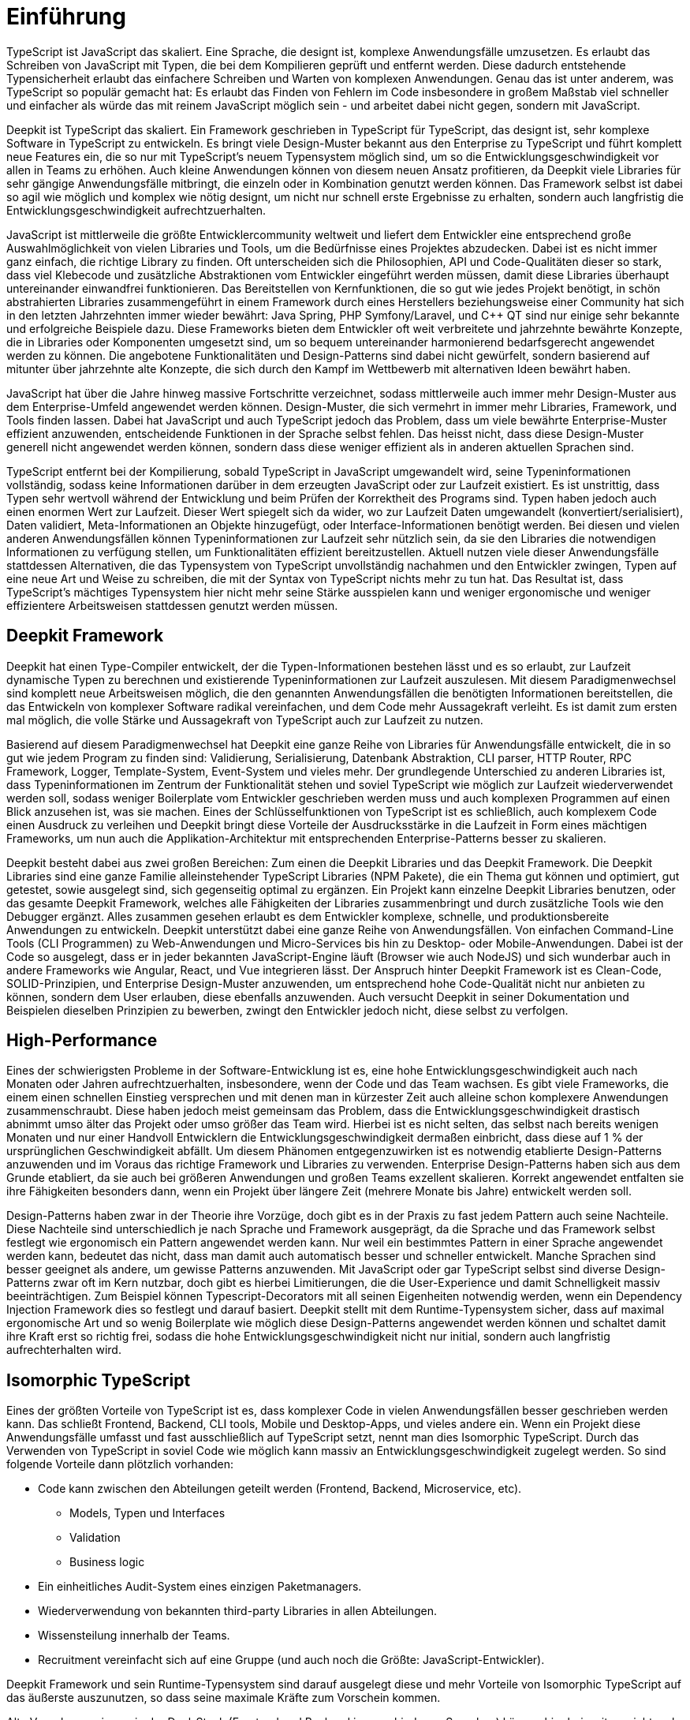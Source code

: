 [#introduction]
= Einführung

TypeScript ist JavaScript das skaliert. Eine Sprache, die designt ist, komplexe Anwendungsfälle umzusetzen. Es erlaubt das Schreiben von JavaScript mit Typen, die bei dem Kompilieren geprüft und entfernt werden. Diese dadurch entstehende Typensicherheit erlaubt das einfachere Schreiben und Warten von komplexen Anwendungen. Genau das ist unter anderem, was TypeScript so populär gemacht hat: Es erlaubt das Finden von Fehlern im Code insbesondere in großem Maßstab viel schneller und einfacher als würde das mit reinem JavaScript möglich sein - und arbeitet dabei nicht gegen, sondern mit JavaScript.

Deepkit ist TypeScript das skaliert. Ein Framework geschrieben in TypeScript für TypeScript, das designt ist, sehr komplexe Software in TypeScript zu entwickeln. Es bringt viele Design-Muster bekannt aus den Enterprise zu TypeScript und führt komplett neue Features ein, die so nur mit TypeScript’s neuem Typensystem möglich sind, um so die Entwicklungsgeschwindigkeit vor allen in Teams zu erhöhen. Auch kleine Anwendungen können von diesem neuen Ansatz profitieren, da Deepkit viele Libraries für sehr gängige Anwendungsfälle mitbringt, die einzeln oder in Kombination genutzt werden können. Das Framework selbst ist dabei so agil wie möglich und komplex wie nötig designt, um nicht nur schnell erste Ergebnisse zu erhalten, sondern auch langfristig die Entwicklungsgeschwindigkeit aufrechtzuerhalten.

JavaScript ist mittlerweile die größte Entwicklercommunity weltweit und liefert dem Entwickler eine entsprechend große Auswahlmöglichkeit von vielen Libraries und Tools, um die Bedürfnisse eines Projektes abzudecken. Dabei ist es nicht immer ganz einfach, die richtige Library zu finden. Oft unterscheiden sich die Philosophien, API und Code-Qualitäten dieser so stark, dass viel Klebecode und zusätzliche Abstraktionen vom Entwickler eingeführt werden müssen, damit diese Libraries überhaupt untereinander einwandfrei funktionieren. Das Bereitstellen von Kernfunktionen, die so gut wie jedes Projekt benötigt, in schön abstrahierten Libraries zusammengeführt in einem Framework durch eines Herstellers beziehungsweise einer Community hat sich in den letzten Jahrzehnten immer wieder bewährt: Java Spring, PHP Symfony/Laravel, und C++ QT sind nur einige sehr bekannte und erfolgreiche Beispiele dazu.
Diese Frameworks bieten dem Entwickler oft weit verbreitete und jahrzehnte bewährte Konzepte, die in Libraries oder Komponenten umgesetzt sind, um so bequem untereinander harmonierend bedarfsgerecht angewendet werden zu können. Die angebotene Funktionalitäten und Design-Patterns sind dabei nicht gewürfelt, sondern basierend auf mitunter über jahrzehnte alte Konzepte, die sich durch den Kampf im Wettbewerb mit alternativen Ideen bewährt haben.

JavaScript hat über die Jahre hinweg massive Fortschritte verzeichnet, sodass mittlerweile auch immer mehr Design-Muster aus dem Enterprise-Umfeld angewendet werden können. Design-Muster, die sich vermehrt in immer mehr Libraries, Framework, und Tools finden lassen. Dabei hat JavaScript und auch TypeScript jedoch das Problem, dass um viele bewährte Enterprise-Muster effizient anzuwenden, entscheidende Funktionen in der Sprache selbst fehlen. Das heisst nicht, dass diese Design-Muster generell nicht angewendet werden können, sondern dass diese weniger effizient als in anderen aktuellen Sprachen sind.

TypeScript entfernt bei der Kompilierung, sobald TypeScript in JavaScript umgewandelt wird, seine Typeninformationen vollständig, sodass keine Informationen darüber in dem erzeugten JavaScript oder zur Laufzeit existiert. Es ist unstrittig, dass Typen sehr wertvoll während der Entwicklung und beim Prüfen der Korrektheit des Programs sind. Typen haben jedoch auch einen enormen Wert zur Laufzeit. Dieser Wert spiegelt sich da wider, wo zur Laufzeit Daten umgewandelt (konvertiert/serialisiert), Daten validiert, Meta-Informationen an Objekte hinzugefügt, oder Interface-Informationen benötigt werden. Bei diesen und vielen anderen Anwendungsfällen können Typeninformationen zur Laufzeit sehr nützlich sein, da sie den Libraries die notwendigen Informationen zu verfügung stellen, um Funktionalitäten effizient bereitzustellen. Aktuell nutzen viele dieser Anwendungsfälle stattdessen Alternativen, die das Typensystem von TypeScript unvollständig nachahmen und den Entwickler zwingen, Typen auf eine neue Art und Weise zu schreiben, die mit der Syntax von TypeScript nichts mehr zu tun hat. Das Resultat ist, dass TypeScript’s mächtiges Typensystem hier nicht mehr seine Stärke ausspielen kann und weniger ergonomische und weniger effizientere Arbeitsweisen stattdessen genutzt werden müssen.

== Deepkit Framework

Deepkit hat einen Type-Compiler entwickelt, der die Typen-Informationen bestehen lässt und es so erlaubt, zur Laufzeit dynamische Typen zu berechnen und existierende Typeninformationen zur Laufzeit auszulesen. Mit diesem Paradigmenwechsel sind komplett neue Arbeitsweisen möglich, die den genannten Anwendungsfällen die benötigten Informationen bereitstellen, die das Entwickeln von komplexer Software radikal vereinfachen, und dem Code mehr Aussagekraft verleiht. Es ist damit zum ersten mal möglich, die volle Stärke und Aussagekraft von TypeScript auch zur Laufzeit zu nutzen.

Basierend auf diesem Paradigmenwechsel hat Deepkit eine ganze Reihe von Libraries für Anwendungsfälle entwickelt, die in so gut wie jedem Program zu finden sind: Validierung, Serialisierung, Datenbank Abstraktion, CLI parser, HTTP Router, RPC Framework, Logger, Template-System, Event-System und vieles mehr. Der grundlegende Unterschied zu anderen Libraries ist, dass Typeninformationen im Zentrum der Funktionalität stehen und soviel TypeScript wie möglich zur Laufzeit wiederverwendet werden soll, sodass weniger Boilerplate vom Entwickler geschrieben werden muss und auch komplexen Programmen auf einen Blick anzusehen ist, was sie machen. Eines der Schlüsselfunktionen von TypeScript ist es schließlich, auch komplexem Code einen Ausdruck zu verleihen und Deepkit bringt diese Vorteile der Ausdrucksstärke in die Laufzeit in Form eines mächtigen Frameworks, um nun auch die Applikation-Architektur mit entsprechenden Enterprise-Patterns besser zu skalieren.

Deepkit besteht dabei aus zwei großen Bereichen: Zum einen die Deepkit Libraries und das Deepkit Framework. Die Deepkit Libraries sind eine ganze Familie alleinstehender TypeScript Libraries (NPM Pakete), die ein Thema gut können und optimiert, gut getestet, sowie ausgelegt sind, sich gegenseitig optimal zu ergänzen. Ein Projekt kann einzelne Deepkit Libraries benutzen, oder das gesamte Deepkit Framework, welches alle Fähigkeiten der Libraries zusammenbringt und durch zusätzliche Tools wie den Debugger ergänzt. Alles zusammen gesehen erlaubt es dem Entwickler komplexe, schnelle, und produktionsbereite Anwendungen zu entwickeln.
Deepkit unterstützt dabei eine ganze Reihe von Anwendungsfällen. Von einfachen Command-Line Tools (CLI Programmen) zu Web-Anwendungen und Micro-Services bis hin zu Desktop- oder Mobile-Anwendungen. Dabei ist der Code so ausgelegt, dass er in jeder bekannten JavaScript-Engine läuft (Browser wie auch NodeJS) und sich wunderbar auch in andere Frameworks wie Angular, React, und Vue integrieren lässt.
Der Anspruch hinter Deepkit Framework ist es Clean-Code, SOLID-Prinzipien, und Enterprise Design-Muster anzuwenden, um entsprechend hohe Code-Qualität nicht nur anbieten zu können, sondern dem User erlauben, diese ebenfalls anzuwenden. Auch versucht Deepkit in seiner Dokumentation und Beispielen dieselben Prinzipien zu bewerben, zwingt den Entwickler jedoch nicht, diese selbst zu verfolgen.

== High-Performance

Eines der schwierigsten Probleme in der Software-Entwicklung ist es, eine hohe Entwicklungsgeschwindigkeit auch nach Monaten oder Jahren aufrechtzuerhalten, insbesondere, wenn der Code und das Team wachsen. Es gibt viele Frameworks, die einem einen schnellen Einstieg versprechen und mit denen man in kürzester Zeit auch alleine schon komplexere Anwendungen zusammenschraubt. Diese haben jedoch meist gemeinsam das Problem, dass die Entwicklungsgeschwindigkeit drastisch abnimmt umso älter das Projekt oder umso größer das Team wird. Hierbei ist es nicht selten, das selbst nach bereits wenigen Monaten und nur einer Handvoll Entwicklern die Entwicklungsgeschwindigkeit dermaßen einbricht, dass diese auf 1 % der ursprünglichen Geschwindigkeit abfällt.
Um diesem Phänomen entgegenzuwirken ist es notwendig etablierte Design-Patterns anzuwenden und im Voraus das richtige Framework und Libraries zu verwenden. Enterprise Design-Patterns haben sich aus dem Grunde etabliert, da sie auch bei größeren Anwendungen und großen Teams exzellent skalieren. Korrekt angewendet entfalten sie ihre Fähigkeiten besonders dann, wenn ein Projekt über längere Zeit (mehrere Monate bis Jahre) entwickelt werden soll.

Design-Patterns haben zwar in der Theorie ihre Vorzüge, doch gibt es in der Praxis zu fast jedem Pattern auch seine Nachteile. Diese Nachteile sind unterschiedlich je nach Sprache und Framework ausgeprägt, da die Sprache und das Framework selbst festlegt wie ergonomisch ein Pattern angewendet werden kann. Nur weil ein bestimmtes Pattern in einer Sprache angewendet werden kann, bedeutet das nicht, dass man damit auch automatisch besser und schneller entwickelt.
Manche Sprachen sind besser geeignet als andere, um gewisse Patterns anzuwenden. Mit JavaScript oder gar TypeScript selbst sind diverse Design-Patterns zwar oft im Kern nutzbar, doch gibt es hierbei Limitierungen, die die User-Experience und damit Schnelligkeit massiv beeinträchtigen. Zum Beispiel können Typescript-Decorators mit all seinen Eigenheiten notwendig werden, wenn ein Dependency Injection Framework dies so festlegt und darauf basiert.
Deepkit stellt mit dem Runtime-Typensystem sicher, dass auf maximal ergonomische Art und so wenig Boilerplate wie möglich diese Design-Patterns angewendet werden können und schaltet damit ihre Kraft erst so richtig frei, sodass die hohe Entwicklungsgeschwindigkeit nicht nur initial, sondern auch langfristig aufrechterhalten wird.

== Isomorphic TypeScript

Eines der größten Vorteile von TypeScript ist es, dass komplexer Code in vielen Anwendungsfällen besser geschrieben werden kann. Das schließt Frontend, Backend, CLI tools, Mobile und Desktop-Apps, und vieles andere ein. Wenn ein Projekt diese Anwendungsfälle umfasst und fast ausschließlich auf TypeScript setzt, nennt man dies Isomorphic TypeScript. Durch das Verwenden von TypeScript in soviel Code wie möglich kann massiv an Entwicklungsgeschwindigkeit zugelegt werden. So sind folgende Vorteile dann plötzlich vorhanden:

* Code kann zwischen den Abteilungen geteilt werden (Frontend, Backend, Microservice, etc).
** Models, Typen und Interfaces
** Validation
** Business logic
* Ein einheitliches Audit-System eines einzigen Paketmanagers.
* Wiederverwendung von bekannten third-party Libraries in allen Abteilungen.
* Wissensteilung innerhalb der Teams.
* Recruitment vereinfacht sich auf eine Gruppe (und auch noch die Größte: JavaScript-Entwickler).

Deepkit Framework und sein Runtime-Typensystem sind darauf ausgelegt diese und mehr Vorteile von Isomorphic TypeScript auf das äußerste auszunutzen, so dass seine maximale Kräfte zum Vorschein kommen.

Alte Vorgehensweisen wie der Dual-Stack (Frontend und Backend in verschiedenen Sprachen) können hier bei weitem nicht mehr mithalten, da alleine der Kontextswitch zwischen den Sprachen bereits enorm Energie und Zeit kostet. Alle weiteren Vorteile, die bereits erläutert wurden, lässt es sogar zu einem unfairen Vergleichen werden. Ein isomorpher Techstack wie TypeScript ist, richtig angewendet, auf fundamentaler Ebene um ein vielfaches schneller in der Entwicklungszeit als jede Kombination aus einem Dual-Stack für Backend/Frontend wie Java/JavaScript, PHP/JavaScript, oder gar JavaScript/JavaScript. Da eine höhere Entwicklungsgeschwindigkeit auch bedeutet für dieselben Features weniger Zeit zu benötigen, heisst das auch, dass Isomorphic TypeScript bares Geld einspart. Neben all den bereits vorgestellten Vorteilen ist dies das Killer-Argument, um Isomorphic TypeScript in all den nächsten insbesondere kommerziellen Projekten anzuwenden.

//Mehr auf enterprise eingehen. Das Buch soll ja auch High-Performance Enterprise TypeScript heissen
// wie sieht der markt aus, was macht deepkit besonders, (im Vergleich anderen sprachen spring, symfony, etc, oder in JavaScript selbst NestJS/Express/fastify)

